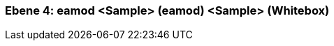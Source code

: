 // Begin Protected Region [[meta-data]]

// End Protected Region   [[meta-data]]
[#4a56de4f-d579-11ee-903e-9f564e4de07e]
=== Ebene 4: eamod <Sample> (eamod) <Sample> (Whitebox)
// Begin Protected Region [[4a56de4f-d579-11ee-903e-9f564e4de07e,customText]]

// End Protected Region   [[4a56de4f-d579-11ee-903e-9f564e4de07e,customText]]

// Actifsource ID=[803ac313-d64b-11ee-8014-c150876d6b6e,4a56de4f-d579-11ee-903e-9f564e4de07e,3oh1XijwmI/RsNbRQ7Kw4rZr3Cc=]
